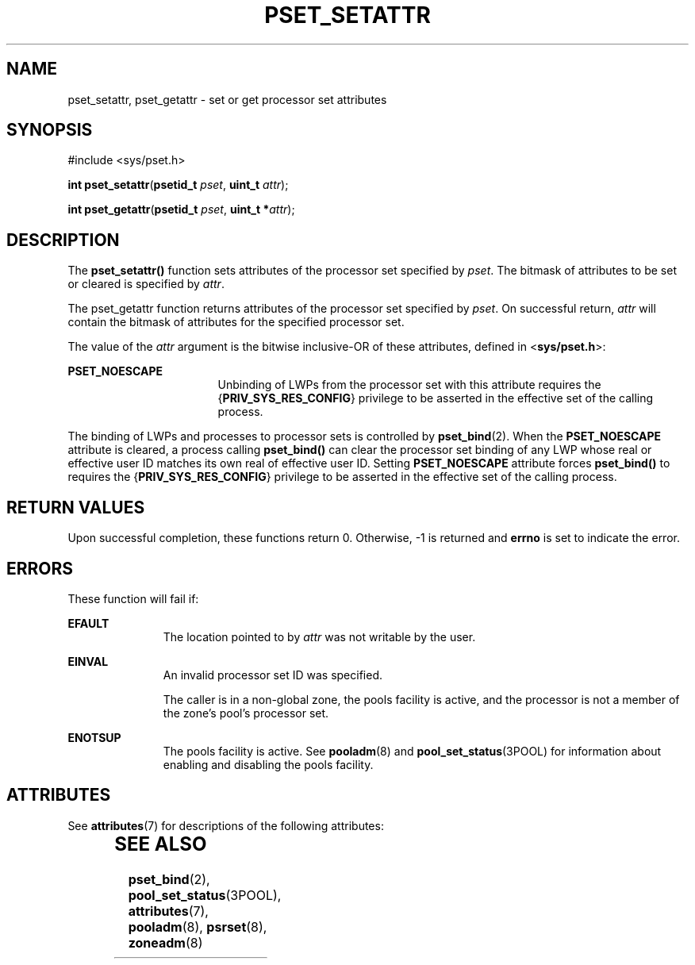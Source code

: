 '\" te
.\" Copyright (c) 2004, Sun Microsystems, Inc. All Rights Reserved.
.\" The contents of this file are subject to the terms of the Common Development and Distribution License (the "License").  You may not use this file except in compliance with the License.
.\" You can obtain a copy of the license at usr/src/OPENSOLARIS.LICENSE or http://www.opensolaris.org/os/licensing.  See the License for the specific language governing permissions and limitations under the License.
.\" When distributing Covered Code, include this CDDL HEADER in each file and include the License file at usr/src/OPENSOLARIS.LICENSE.  If applicable, add the following below this CDDL HEADER, with the fields enclosed by brackets "[]" replaced with your own identifying information: Portions Copyright [yyyy] [name of copyright owner]
.TH PSET_SETATTR 2 "February 21, 2023"
.SH NAME
pset_setattr, pset_getattr \- set or get processor set attributes
.SH SYNOPSIS
.nf
#include <sys/pset.h>

\fBint\fR \fBpset_setattr\fR(\fBpsetid_t\fR \fIpset\fR, \fBuint_t\fR \fIattr\fR);
.fi

.LP
.nf
\fBint\fR \fBpset_getattr\fR(\fBpsetid_t\fR \fIpset\fR, \fBuint_t *\fR\fIattr\fR);
.fi

.SH DESCRIPTION
The \fBpset_setattr()\fR function sets attributes of the processor set
specified by \fIpset\fR.  The bitmask of attributes to be set or cleared is
specified by \fIattr\fR.
.sp
.LP
The pset_getattr function returns attributes of the processor set specified by
\fIpset\fR. On successful return, \fIattr\fR will contain the bitmask of
attributes for the specified processor set.
.sp
.LP
The value of the \fIattr\fR argument is the bitwise inclusive-OR of these
attributes, defined in <\fBsys/pset.h\fR>:
.sp
.ne 2
.na
\fB\fBPSET_NOESCAPE\fR\fR
.ad
.RS 17n
Unbinding of LWPs from the processor set with this attribute requires the
{\fBPRIV_SYS_RES_CONFIG\fR} privilege to be asserted in the effective set of
the calling process.
.RE

.sp
.LP
The binding of LWPs and processes to processor sets is controlled by
\fBpset_bind\fR(2). When the \fBPSET_NOESCAPE\fR attribute is cleared, a
process calling \fBpset_bind()\fR can clear the processor set binding of any
LWP whose real or effective user ID matches its own real of effective user ID.
Setting \fBPSET_NOESCAPE\fR attribute forces \fBpset_bind()\fR to requires the
{\fBPRIV_SYS_RES_CONFIG\fR} privilege to be asserted in the effective set of
the calling process.
.SH RETURN VALUES
Upon successful completion, these functions return 0. Otherwise, -1 is returned
and \fBerrno\fR is set to indicate the error.
.SH ERRORS
These function will fail if:
.sp
.ne 2
.na
\fB\fBEFAULT\fR\fR
.ad
.RS 11n
The location pointed to by \fIattr\fR was not writable by the user.
.RE

.sp
.ne 2
.na
\fB\fBEINVAL\fR\fR
.ad
.RS 11n
An invalid processor set ID was specified.
.sp
The caller is in a non-global zone, the pools facility is active, and the
processor is not a member of the zone's pool's processor set.
.RE

.sp
.ne 2
.na
\fB\fBENOTSUP\fR\fR
.ad
.RS 11n
The pools facility is active. See \fBpooladm\fR(8) and
\fBpool_set_status\fR(3POOL) for information about enabling and disabling the
pools facility.
.RE

.SH ATTRIBUTES
See \fBattributes\fR(7) for descriptions of the following attributes:
.sp

.sp
.TS
box;
c | c
l | l .
ATTRIBUTE TYPE	ATTRIBUTE VALUE
_
Interface Stability	Stable
_
MT-Level	Async-Signal-Safe
.TE

.SH SEE ALSO
.BR pset_bind (2),
.BR pool_set_status (3POOL),
.BR attributes (7),
.BR pooladm (8),
.BR psrset (8),
.BR zoneadm (8)
